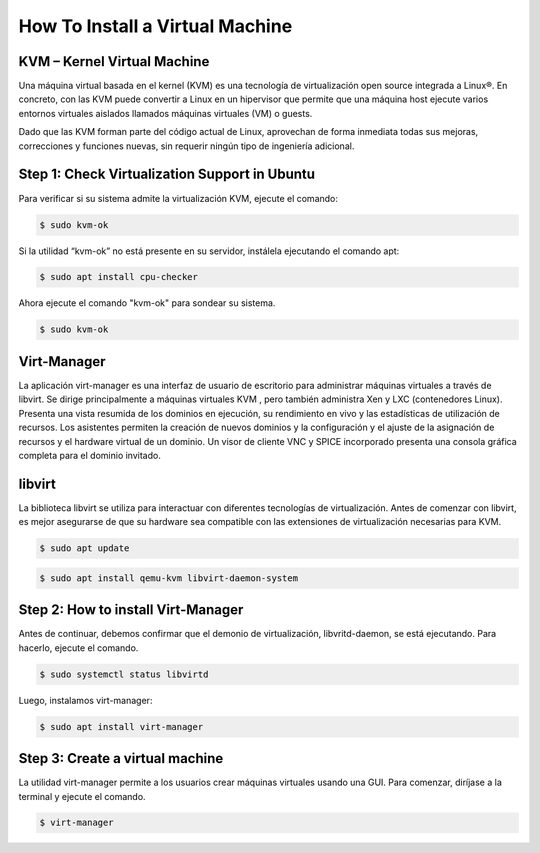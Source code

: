 How To Install a Virtual Machine
================================

KVM – Kernel Virtual Machine
-----------------------------

Una máquina virtual basada en el kernel (KVM) es una tecnología de virtualización open source
integrada a Linux®. En concreto, con las KVM puede convertir a Linux en un hipervisor que
permite que una máquina host ejecute varios entornos virtuales aislados llamados máquinas
virtuales (VM) o guests.

Dado que las KVM forman parte del código actual de Linux, aprovechan de forma inmediata todas
sus mejoras, correcciones y funciones nuevas, sin requerir ningún tipo de ingeniería adicional.


Step 1: Check Virtualization Support in Ubuntu
-----------------------------------------------

Para verificar si su sistema admite la virtualización KVM, ejecute el comando:

.. code-block:: text

  $ sudo kvm-ok


Si la utilidad “kvm-ok” no está presente en su servidor, instálela ejecutando el comando apt:

.. code-block:: text

  $ sudo apt install cpu-checker


Ahora ejecute el comando "kvm-ok" para sondear su sistema.

.. code-block:: text

  $ sudo kvm-ok

Virt-Manager
-------------

La aplicación virt-manager es una interfaz de usuario de escritorio para administrar máquinas virtuales a través de libvirt.
Se dirige principalmente a máquinas virtuales KVM , pero también administra Xen y LXC (contenedores Linux).
Presenta una vista resumida de los dominios en ejecución, su rendimiento en vivo y las estadísticas de utilización de recursos.
Los asistentes permiten la creación de nuevos dominios y la configuración y el ajuste de la asignación de recursos y el hardware virtual de
un dominio. Un visor de cliente VNC y SPICE incorporado presenta una consola gráfica completa para el dominio invitado.


libvirt
--------

La biblioteca libvirt se utiliza para interactuar con diferentes tecnologías de virtualización. Antes de comenzar con libvirt, es mejor asegurarse de que su hardware sea compatible con las
extensiones de virtualización necesarias para KVM.


.. code-block:: text

 $ sudo apt update

.. code-block:: text

 $ sudo apt install qemu-kvm libvirt-daemon-system

Step 2: How to install Virt-Manager
-------------------------------------

Antes de continuar, debemos confirmar que el demonio de virtualización, libvritd-daemon, se está ejecutando. Para hacerlo, ejecute el comando.

.. code-block:: text

 $ sudo systemctl status libvirtd

Luego, instalamos virt-manager:

.. code-block:: text

 $ sudo apt install virt-manager



Step 3: Create a virtual machine
---------------------------------

La utilidad virt-manager permite a los usuarios crear máquinas virtuales usando una GUI. Para comenzar, diríjase a la terminal y ejecute el comando.

.. code-block:: text

 $ virt-manager
